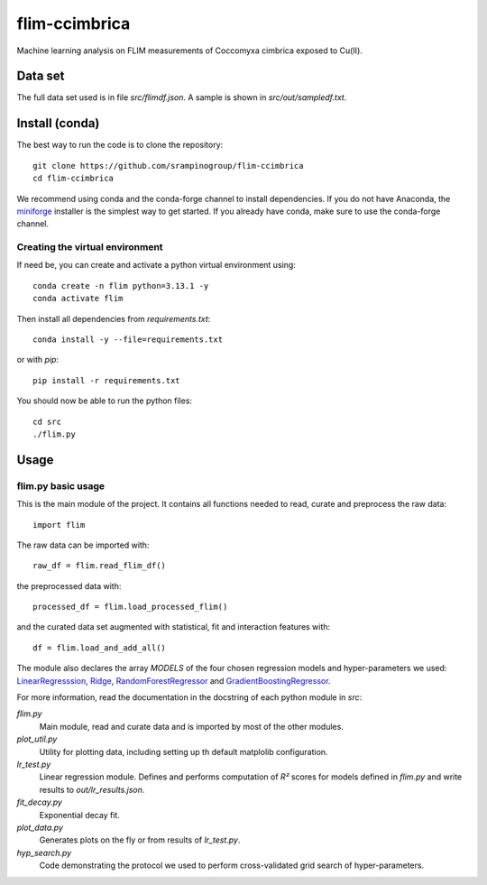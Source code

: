 flim-ccimbrica
##############

Machine learning analysis on FLIM measurements of Coccomyxa cimbrica exposed to Cu(II).

Data set
********

The full data set used is in file `src/flimdf.json`. A sample is
shown in `src/out/sampledf.txt`.

Install (conda)
***************

The best way to run the code is to clone the repository::

  git clone https://github.com/srampinogroup/flim-ccimbrica
  cd flim-ccimbrica

We recommend using conda and the conda-forge channel to install
dependencies. If you do not have Anaconda, the `miniforge
<https://conda-forge.org/docs/user/introduction/>`_ installer is the
simplest way to get started. If you already have conda, make sure to
use the conda-forge channel.

Creating the virtual environment
================================

If need be, you can create and activate a python virtual environment
using::

  conda create -n flim python=3.13.1 -y
  conda activate flim

Then install all dependencies from `requirements.txt`::

  conda install -y --file=requirements.txt

or with `pip`::

  pip install -r requirements.txt

You should now be able to run the python files::

  cd src
  ./flim.py

Usage
*****

flim.py basic usage
===================

This is the main module of the project. It contains all functions
needed to read, curate and preprocess the raw data::

  import flim

The raw data can be imported with::

  raw_df = flim.read_flim_df()

the preprocessed data with::

  processed_df = flim.load_processed_flim()

and the curated data set augmented with statistical, fit and
interaction features with::

  df = flim.load_and_add_all()

The module also declares the array `MODELS` of the four chosen
regression models and hyper-parameters we used:
`LinearRegresssion
<https://scikit-learn.org/stable/modules/generated/sklearn.linear_model.LinearRegression.html>`_,
`Ridge
<https://scikit-learn.org/stable/modules/generated/sklearn.linear_model.Ridge.html>`_,
`RandomForestRegressor
<https://scikit-learn.org/stable/modules/generated/sklearn.ensemble.RandomForestRegressor.html>`_
and `GradientBoostingRegressor
<https://scikit-learn.org/stable/modules/generated/sklearn.ensemble.GradientBoostingRegressor.html>`_.

For more information, read the documentation in the docstring of each
python module in `src`:

`flim.py`
  Main module, read and curate data and is imported by most of the
  other modules.

`plot_util.py`
  Utility for plotting data, including setting up th default
  matplolib configuration.

`lr_test.py`
  Linear regression module. Defines and performs computation of
  *R²* scores for models defined in `flim.py` and write
  results to `out/lr_results.json`.

`fit_decay.py`
  Exponential decay fit.

`plot_data.py`
  Generates plots on the fly or from results of `lr_test.py`.

`hyp_search.py`
  Code demonstrating the protocol we used to perform cross-validated
  grid search of hyper-parameters.
